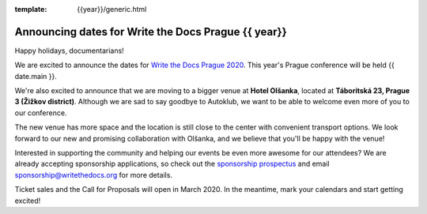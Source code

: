 :template: {{year}}/generic.html

.. post:: Dec 13, 2019
   :tags: {{ shortcode }}-{{ year }}

Announcing dates for Write the Docs Prague {{ year}}
========================

Happy holidays, documentarians!

We are excited to announce the dates for `Write the Docs Prague 2020 <https://www.writethedocs.org/conf/prague/2020/>`_. This year's Prague conference will be held {{ date.main }}. 

We're also excited to announce that we are moving to a bigger venue at **Hotel Olšanka**, located at **Táboritská 23, Prague 3 (Žižkov district)**. Although we are sad to say goodbye to Autoklub, we want to be able to welcome even more of you to our conference. 

The new venue has more space and the location is still close to the center with convenient transport options. We look forward to our new and promising collaboration with Olšanka, and we believe that you'll be happy with the venue!

Interested in supporting the community and helping our events be even more awesome for our attendees? We are already accepting sponsorship applications, so check out the `sponsorship prospectus <https://www.writethedocs.org/conf/prague/2020/sponsors/prospectus/>`_ and email sponsorship@writethedocs.org for more details. 

Ticket sales and the Call for Proposals will open in March 2020. In the meantime, mark your calendars and start getting excited!
